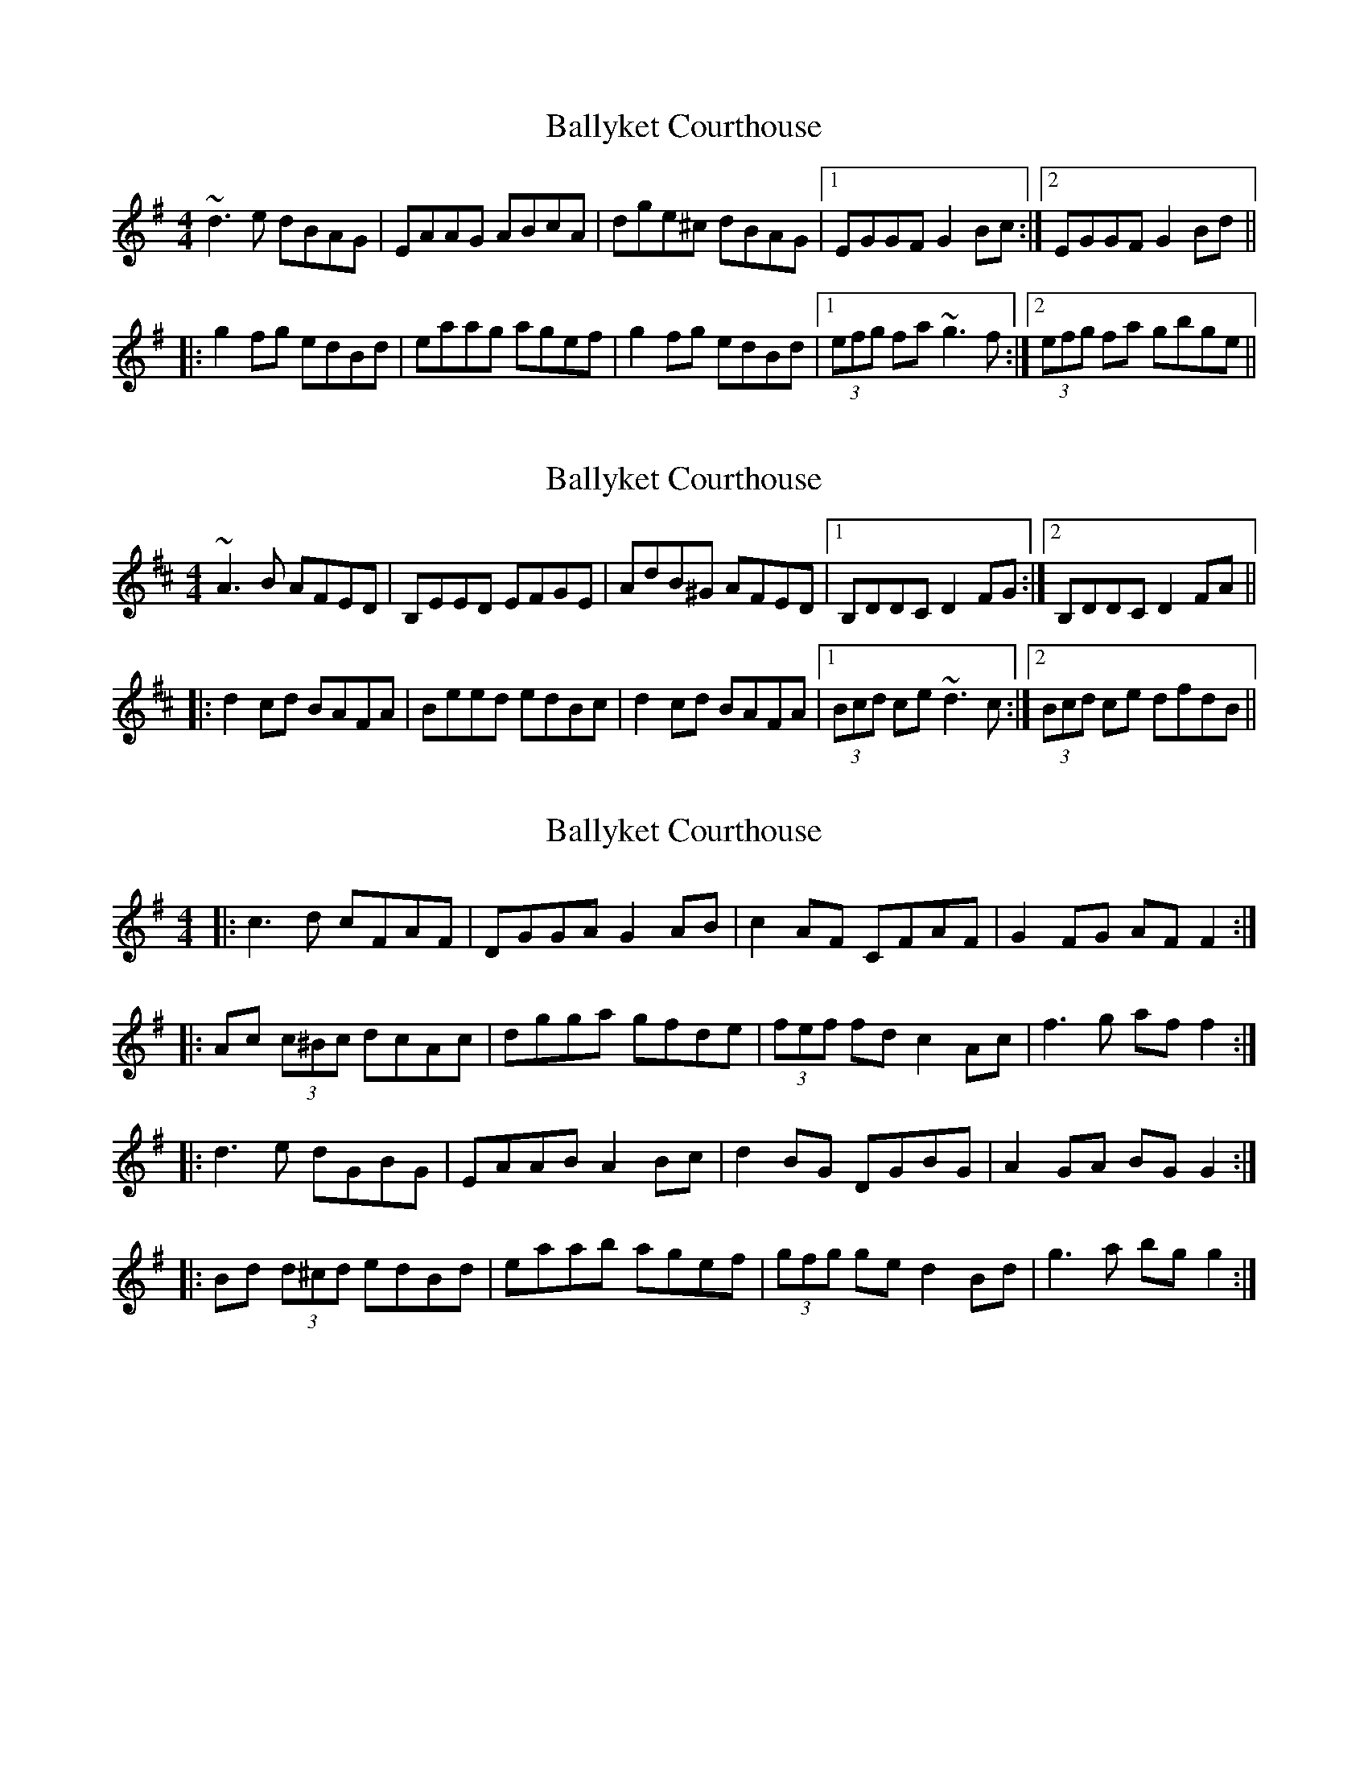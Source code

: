 X: 1
T: Ballyket Courthouse
Z: Dr. Dow
S: https://thesession.org/tunes/7678#setting7678
R: reel
M: 4/4
L: 1/8
K: Gmaj
~d3e dBAG|EAAG ABcA|dge^c dBAG|1 EGGF G2Bc:|2 EGGF G2Bd||
|:g2fg edBd|eaag agef|g2fg edBd|1 (3efg fa ~g3f:|2 (3efg fa gbge||
X: 2
T: Ballyket Courthouse
Z: Dr. Dow
S: https://thesession.org/tunes/7678#setting19064
R: reel
M: 4/4
L: 1/8
K: Dmaj
~A3B AFED|B,EED EFGE|AdB^G AFED|1 B,DDC D2FG:|2 B,DDC D2FA|||:d2cd BAFA|Beed edBc|d2cd BAFA|1 (3Bcd ce ~d3c:|2 (3Bcd ce dfdB||
X: 3
T: Ballyket Courthouse
Z: ceolachan
S: https://thesession.org/tunes/7678#setting19065
R: reel
M: 4/4
L: 1/8
K: Gmaj
|: c3 d cFAF | DGGA G2 AB | c2 AF CFAF | G2 FG AF F2 :| |: Ac (3c^Bc dcAc | dgga gfde |(3fef fd c2 Ac | f3 g af f2 :||: d3 e dGBG | EAAB A2 Bc | d2 BG DGBG | A2 GA BG G2 :||: Bd (3d^cd edBd | eaab agef | (3gfg ge d2 Bd | g3 a bg g2 :|
X: 4
T: Ballyket Courthouse
Z: ceolachan
S: https://thesession.org/tunes/7678#setting19066
R: reel
M: 4/4
L: 1/8
K: Gmaj
|: c3 d cFAF | DGGF G2 FD | CFAF cFAF | ~G2 FG AF ~F2 :||: Ac ~c2 dcAc | dgga gfde | fefd ~c2 Ac | fefg af ~f2 :||: d3 e dGBG | EAAG A2 GE | DGBG dGBG | A2 GA BG G2 :||: Bd d2 edBd | eaab agef | gfge d2 Bd | gfga bg g2 :|
X: 5
T: Ballyket Courthouse
Z: ceolachan
S: https://thesession.org/tunes/7678#setting19067
R: reel
M: 4/4
L: 1/8
K: Gmaj
e2 fe ecBA | FBBA B/c/B Ac | e2 fe ecBA | FAAG ABcd |eafe ecBA | FB-BA Bcdf | e2 fe ecBA | FA-AG A2 ||a/b/a ga fece | fbb^a b=afg | a2 ga fece | faag aAce |abga fece | fb-b^a b2 c/d/e | a/b/a ga f2 ce | fa-ag a2 |] d2 g/f/e dBAG | EAAG A2 Bc | dBeB d2 B/A/G | DG-GF G2 A/B/c |dge^c dBAG | EA-AG A2 G/A/B | dBeB dBAG | DGGF G2 ||g2 e/f/g gedg | eaa^g a2 ef | gGdg edBd | eggf gG B/c/d |gafg efdg | ea-a^g aA B/c/d | g/a/g fg e/f/e Bd | eg-gf g2 |]
X: 6
T: Ballyket Courthouse
Z: ceolachan
S: https://thesession.org/tunes/7678#setting19068
R: reel
M: 4/4
L: 1/8
K: Gmaj
|: G | d2 ed dBAG | EA-AG A3 B | eged dBAG | EG-GF G3 :||: g | g2 fg edBd | ea-ag agef | g2 fg edBd | eg-gf g3 :|~ | EG2F G2 G :| ~ & ~ | eg2f g2 g :|~ | EG-GF G2 G2 :| ~ & ~ | eg-gf g2 g2 :|
X: 7
T: Ballyket Courthouse
Z: bdh
S: https://thesession.org/tunes/7678#setting19069
R: reel
M: 4/4
L: 1/8
K: Gmaj
Bc |: dzeB dBAG | EAAG AABc | dzeB dBAG | EGGF GGBc |dgeB dBAG | EAAG AABc | dzeB dBAG | EGGF GGfa |||: ~g3f edBd | eaaa agef | ~g3f edBd | eaaf ggef |gzfg edBd | eaab agef | gzfd edB/c/d | eaaf ggBc ||
